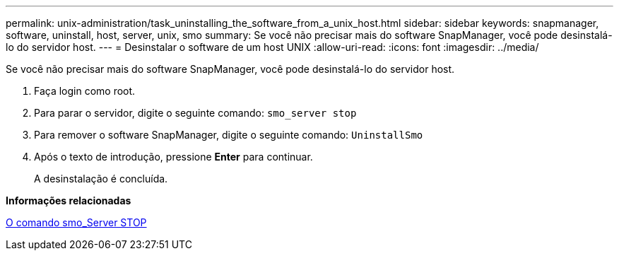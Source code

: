 ---
permalink: unix-administration/task_uninstalling_the_software_from_a_unix_host.html 
sidebar: sidebar 
keywords: snapmanager, software, uninstall, host, server, unix, smo 
summary: Se você não precisar mais do software SnapManager, você pode desinstalá-lo do servidor host. 
---
= Desinstalar o software de um host UNIX
:allow-uri-read: 
:icons: font
:imagesdir: ../media/


[role="lead"]
Se você não precisar mais do software SnapManager, você pode desinstalá-lo do servidor host.

. Faça login como root.
. Para parar o servidor, digite o seguinte comando:
`smo_server stop`
. Para remover o software SnapManager, digite o seguinte comando:
`UninstallSmo`
. Após o texto de introdução, pressione *Enter* para continuar.
+
A desinstalação é concluída.



*Informações relacionadas*

xref:reference_the_smosmsap_server_stop_command.adoc[O comando smo_Server STOP]
